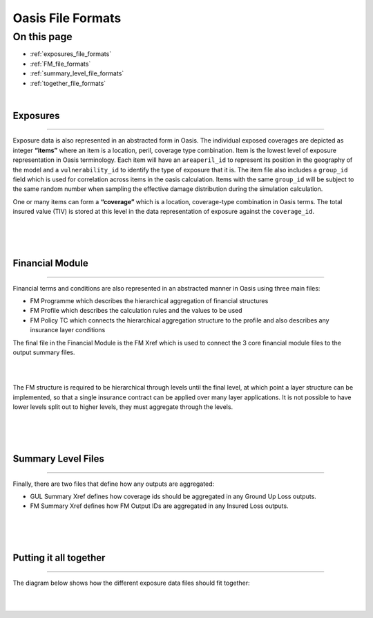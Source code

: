 Oasis File Formats
==================

On this page
------------

* :ref:`exposures_file_formats`
* :ref:`FM_file_formats`
* :ref:`summary_level_file_formats`
* :ref:`together_file_formats`

|

.. _exposures_file_formats:

Exposures
*********

----

Exposure data is also represented in an abstracted form in Oasis. The individual exposed coverages are depicted as integer 
**“items”** where an item is a location, peril, coverage type combination. Item is the lowest level of exposure representation 
in Oasis terminology. Each item will have an ``areaperil_id`` to represent its position in the geography of the model and a 
``vulnerability_id`` to identify the type of exposure that it is. The item file also includes a ``group_id`` field which is used 
for correlation across items in the oasis calculation. Items with the same ``group_id`` will be subject to the same random 
number when sampling the effective damage distribution during the simulation calculation.

One or many items can form a **“coverage”** which is a location, coverage-type combination in Oasis terms. The total insured 
value (TIV) is stored at this level in the data representation of exposure against the ``coverage_id``.

|
.. image:: ../images/file_formats_1.png
   :width: 180
   :align: center
|


|

.. _FM_file_formats:

Financial Module
****************

----

Financial terms and conditions are also represented in an abstracted manner in Oasis using three main files:

* FM Programme which describes the hierarchical aggregation of financial structures

* FM Profile which describes the calculation rules and the values to be used

* FM Policy TC which connects the hierarchical aggregation structure to the profile and also describes any insurance layer 
  conditions

The final file in the Financial Module is the FM Xref which is used to connect the 3 core financial module files to the 
output summary files.

|
.. image:: ../images/file_formats_2.png
   :width: 400
   :align: center
|

The FM structure is required to be hierarchical through levels until the final level, at which point a layer structure can 
be implemented, so that a single insurance contract can be applied over many layer applications. It is not possible to have 
lower levels split out to higher levels, they must aggregate through the levels.

|
.. image:: ../images/file_formats_3.png
   :width: 600
   :align: center
|


|

.. _summary_level_file_formats:

Summary Level Files
*******************

----

Finally, there are two files that define how any outputs are aggregated:

* GUL Summary Xref defines how coverage ids should be aggregated in any Ground Up Loss outputs.

* FM Summary Xref defines how FM Output IDs are aggregated in any Insured Loss outputs.

|
.. image:: ../images/file_formats_4.png
   :width: 400
   :align: center
|


|

.. _together_file_formats:

Putting it all together
***********************

----

The diagram below shows how the different exposure data files should fit together:

|
.. image:: ../images/file_formats_5.png
   :width: 600
   :align: center
|